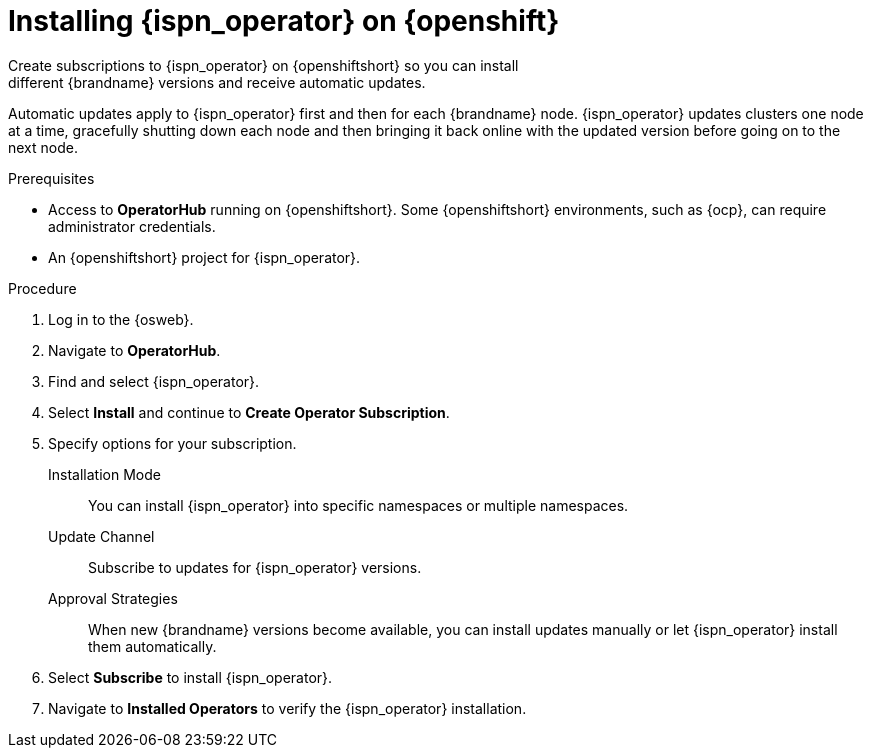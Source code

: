 [id='create_olm_subscription']
= Installing {ispn_operator} on {openshift}
Create subscriptions to {ispn_operator} on {openshiftshort} so you can install
different {brandname} versions and receive automatic updates.

Automatic updates apply to {ispn_operator} first and then for each {brandname}
node.
{ispn_operator} updates clusters one node at a time, gracefully shutting
down each node and then bringing it back online with the updated version before
going on to the next node.

.Prerequisites

* Access to **OperatorHub** running on {openshiftshort}. Some {openshiftshort} environments, such as {ocp}, can require administrator credentials.
* An {openshiftshort} project for {ispn_operator}.

.Procedure

. Log in to the {osweb}.
. Navigate to **OperatorHub**.
. Find and select {ispn_operator}.
. Select **Install** and continue to **Create Operator Subscription**.
. Specify options for your subscription.
+
Installation Mode:: You can install {ispn_operator} into specific namespaces or multiple namespaces.
//Community
ifndef::productized[]
Update Channel:: Subscribe to updates for {ispn_operator} versions.
Approval Strategies:: When new {brandname} versions become available, you can install updates manually or let {ispn_operator} install them automatically.
endif::productized[]
//Product
ifdef::productized[]
Update Channel:: Get updates for {ispn_operator} {operator_channel}.
Approval Strategies:: Automatically install updates from the {operator_channel} channel or require approval before installation.
endif::productized[]
+
. Select **Subscribe** to install {ispn_operator}.
. Navigate to **Installed Operators** to verify the {ispn_operator} installation.
